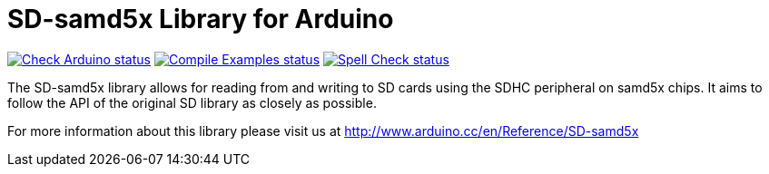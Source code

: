 :repository-owner: ADLINK
:repository-name: SD-samd5x

= {repository-name} Library for Arduino =

image:https://github.com/{repository-owner}/{repository-name}/actions/workflows/check-arduino.yml/badge.svg["Check Arduino status", link="https://github.com/{repository-owner}/{repository-name}/actions/workflows/check-arduino.yml"]
image:https://github.com/{repository-owner}/{repository-name}/actions/workflows/compile-examples.yml/badge.svg["Compile Examples status", link="https://github.com/{repository-owner}/{repository-name}/actions/workflows/compile-examples.yml"]
image:https://github.com/{repository-owner}/{repository-name}/actions/workflows/spell-check.yml/badge.svg["Spell Check status", link="https://github.com/{repository-owner}/{repository-name}/actions/workflows/spell-check.yml"]

The SD-samd5x library allows for reading from and writing to SD cards using the SDHC peripheral on samd5x chips. It aims to follow the API of the original SD library as closely as possible.

For more information about this library please visit us at
http://www.arduino.cc/en/Reference/{repository-name}
